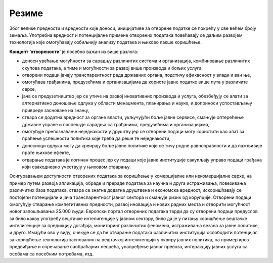 Резиме
==================================================

Због велике предности и вредности које доноси, иницијативе за отворене податке се покрећу у
све већем броју земаља. Употребна вредност и потенцијалне примене отворених података повећавају се
даљим развојем технологија које омогућавају озбиљнију анализу података и њихово лакше коришћење. 

:math:`\ `

**Концепт ‘отворености’** је посебно важан из више разлога:

* доноси увећање могућности за сарадњу различитих система и организација, комбиновање различитих скупова података, а тиме и могућности за развој више производа и бољих услуга, 
* отворени подаци јачају транспарентност рада државних органа, подстичу ефикасност у влади и ван ње, 
* омогућава грађанима, предузећима и организацијама да користе јавне податке више пута у различите сврхе,
* јача се предузетништво јер се утиче на развој иновативних производа и услуга, обезбеђују се алати за алтернативно доношење одлука у области менаџмента, планирања и науке, и доприноси успостављању привреде засноване на знању, 
* ствара се додатна вредност за органе власти, укључујући боље јавне сервисе, смањује оптерећење државне управе и поспешује сарадња са грађанима, предузећима и организацијама, 
* омогућује препознавање неједнакости у друштву јер се отворени подаци могу користити као алат за праћење успешности политика које треба да реше те неједнакости,
* доносиоци одлука могу да креирају боље јавне политике које се тичу родне равноправности и да пажљивије прате њихове ефекте,
* отварање података је логичан процес јер су подаци које јавне институције сакупљају управо подаци грађана који свакодневно учествују у њиховом стварању.


Осигуравањем доступности отворених података за коришћење у комерцијалне или некомерцијалне сврхе, на пример путем развоја апликација, обраде и прераде података за научна и друга истраживања, повезивања различитих база података, ствара се знатна додатна друштвена и економска вредност, искоришћавају се постојећи потенцијали и јача транспарентност јавног сектора и смањује ризик од корупције. 
Отворени подаци омогућују стварање компетитивних предности, развој иновација и нових радних места и отворити могућност новог запошљавања 25.000 људи. 
Европски портал отворених података тврди да су отворени подаци предуслов за било какву употребу вештачке интелигенције у јавном сектору, било да је у питању коришћење вештачке интелигенције за предикцију догађаја, мониторинг различитих феномена, истраживања везана за јавне политике, и друго.
Имајући ово у виду, очекује се да ће отварање података различитих институција ослободити потенцијал за коришћење технологија заснованих на вештачкој интелигенцији у оквиру јавних политика, на пример кроз предвиђање и спречавање саобраћајних несрећа, унапређење јавног превоза, интеракцију јавних услуга са особама са посебним потребама, итд.

.. infonote::

    Потражи на интернету и погледај
    “Приручник за наставу о отвореним подацима”, пројекат „Отворено образовање у Србији” Центар за образовне технологије Западни Балкан.





